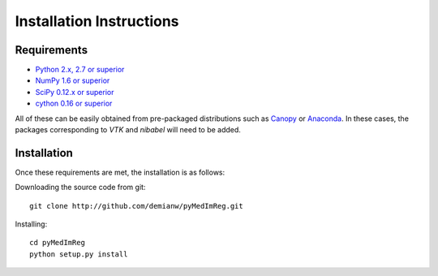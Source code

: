 .. _installation_instructions:

=========================
Installation Instructions
=========================

Requirements
------------
* `Python 2.x, 2.7 or superior <http://www.python.org>`_
* `NumPy 1.6 or superior <http://www.numpy.org>`_
* `SciPy 0.12.x or superior <http://www.scipy.org>`_
* `cython 0.16 or superior <http://www.cython.org>`_

All of these can be easily obtained from pre-packaged distributions such as `Canopy <https://www.enthought.com/products/canopy>`_ or `Anaconda <http://docs.continuum.io/anaconda/index.html>`_. In these cases, the packages corresponding to *VTK* and *nibabel* will need to be added.

Installation
------------

Once these requirements are met, the installation is as follows:

Downloading the source code from git::

  git clone http://github.com/demianw/pyMedImReg.git

Installing::

  cd pyMedImReg
  python setup.py install

